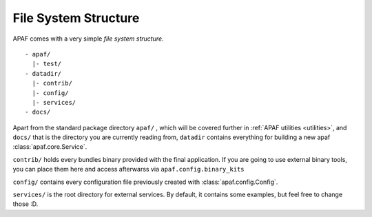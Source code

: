 File System Structure
=====================

APAF comes with a very simple `file system structure`. ::

     - apaf/
       |- test/
     - datadir/
       |- contrib/
       |- config/
       |- services/
     - docs/

Apart from the standard package directory ``apaf/`` , which will be covered
further in :ref:`APAF utilities <utilities>`, and ``docs/`` that is the
directory you are currently reading from, ``datadir`` contains
everything for building a new apaf :class:`apaf.core.Service`.

``contrib/`` holds every bundles binary provided with the final application. If
you are going to use external binary tools, you can place them here and access
afterwarss via ``apaf.config.binary_kits``

``config/`` contains every configuration file previously created with
:class:`apaf.config.Config`.

``services/`` is the root directory for external services. By default, it
contains some examples, but feel free to change those :D.


